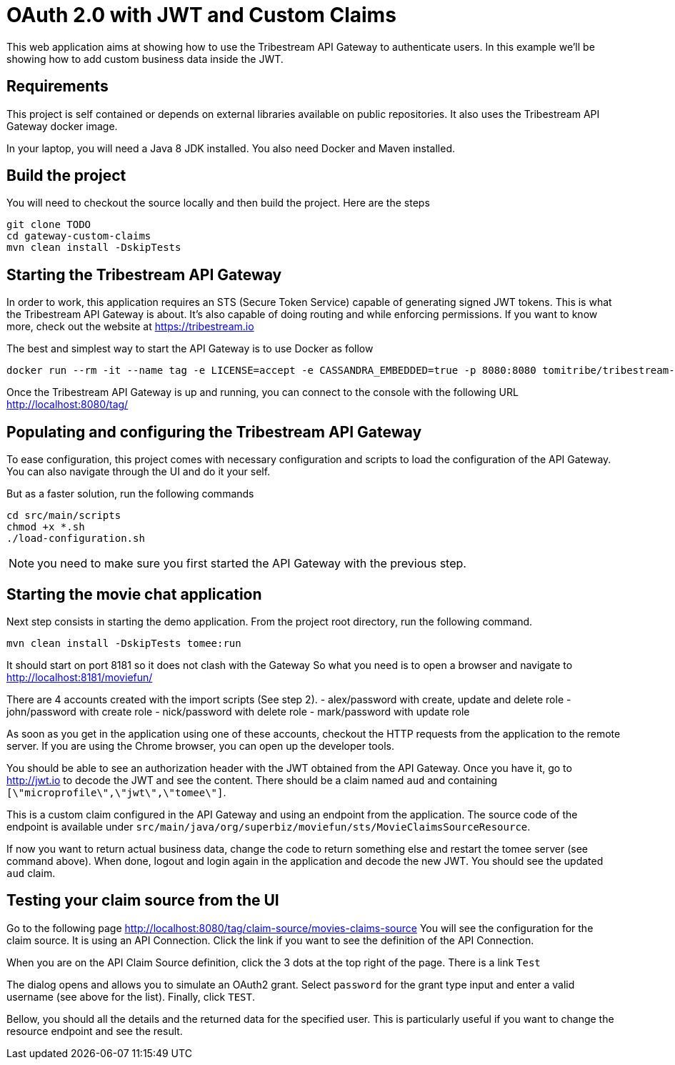 # OAuth 2.0 with JWT and Custom Claims

This web application aims at showing how to use the Tribestream API Gateway to authenticate users.
In this example we'll be showing how to add custom business data inside the JWT.

## Requirements

This project is self contained or depends on external libraries available on public repositories.
It also uses the Tribestream API Gateway docker image.

In your laptop, you will need a Java 8 JDK installed.
You also need Docker and Maven installed.

## Build the project

You will need to checkout the source locally and then build the project.
Here are the steps

```
git clone TODO
cd gateway-custom-claims
mvn clean install -DskipTests
```

## Starting the Tribestream API Gateway

In order to work, this application requires an STS (Secure Token Service) capable of generating signed JWT tokens.
This is what the Tribestream API Gateway is about.
It's also capable of doing routing and while enforcing permissions.
If you want to know more, check out the website at https://tribestream.io

The best and simplest way to start the API Gateway is to use Docker as follow

```
docker run --rm -it --name tag -e LICENSE=accept -e CASSANDRA_EMBEDDED=true -p 8080:8080 tomitribe/tribestream-api-gateway:latest
```

Once the Tribestream API Gateway is up and running, you can connect to the console with the following URL
http://localhost:8080/tag/

## Populating and configuring the Tribestream API Gateway

To ease configuration, this project comes with necessary configuration and scripts to load the configuration of the API Gateway.
You can also navigate through the UI and do it your self.

But as a faster solution, run the following commands

```
cd src/main/scripts
chmod +x *.sh
./load-configuration.sh
```

NOTE: you need to make sure you first started the API Gateway with the previous step.

## Starting the movie chat application

Next step consists in starting the demo application.
From the project root directory, run the following command.

```
mvn clean install -DskipTests tomee:run
```

It should start on port 8181 so it does not clash with the Gateway
So what you need is to open a browser and navigate to http://localhost:8181/moviefun/

There are 4 accounts created with the import scripts (See step 2).
- alex/password with create, update and delete role
- john/password with create role
- nick/password with delete role
- mark/password with update role

As soon as you get in the application using one of these accounts, checkout the HTTP requests from the application to the remote server.
If you are using the Chrome browser, you can open up the developer tools.

You should be able to see an authorization header with the JWT obtained from the API Gateway.
Once you have it, go to http://jwt.io to decode the JWT and see the content.
There should be a claim named `aud` and containing `[\"microprofile\",\"jwt\",\"tomee\"]`.

This is a custom claim configured in the API Gateway and using an endpoint from the application.
The source code of the endpoint is available under `src/main/java/org/superbiz/moviefun/sts/MovieClaimsSourceResource`.

If now you want to return actual business data, change the code to return something else and restart the tomee server (see command above).
When done, logout and login again in the application and decode the new JWT.
You should see the updated `aud` claim.

## Testing your claim source from the UI

Go to the following page http://localhost:8080/tag/claim-source/movies-claims-source
You will see the configuration for the claim source.
It is using an API Connection.
Click the link if you want to see the definition of the API Connection.

When you are on the API Claim Source definition, click the 3 dots at the top right of the page.
There is a link `Test`

The dialog opens and allows you to simulate an OAuth2 grant.
Select `password` for the grant type input and enter a valid username (see above for the list).
Finally, click `TEST`.

Bellow, you should all the details and the returned data for the specified user.
This is particularly useful if you want to change the resource endpoint and see the result.
